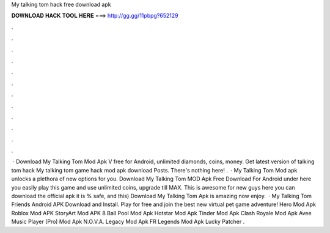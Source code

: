 My talking tom hack free download apk

𝐃𝐎𝐖𝐍𝐋𝐎𝐀𝐃 𝐇𝐀𝐂𝐊 𝐓𝐎𝐎𝐋 𝐇𝐄𝐑𝐄 ===> http://gg.gg/11pbpg?652129

.

.

.

.

.

.

.

.

.

.

.

.

 · Download My Talking Tom Mod Apk V free for Android, unlimited diamonds, coins, money. Get latest version of talking tom hack My talking tom game hack mod apk download Posts. There's nothing here! .  · My Talking Tom Mod apk unlocks a plethora of new options for you. Download My Talking Tom MOD Apk Free Download For Android under here you easily play this game and use unlimited coins, upgrade till MAX. This is awesome for new guys here you can download the official apk it is % safe, and this) Download My Talking Tom Apk is amazing now enjoy.  · My Talking Tom Friends Android APK Download and Install. Play for free and join the best new virtual pet game adventure! Hero Mod Apk Roblox Mod APK StoryArt Mod APK 8 Ball Pool Mod Apk Hotstar Mod Apk Tinder Mod Apk Clash Royale Mod Apk Avee Music Player (Pro) Mod Apk N.O.V.A. Legacy Mod Apk FR Legends Mod Apk Lucky Patcher .